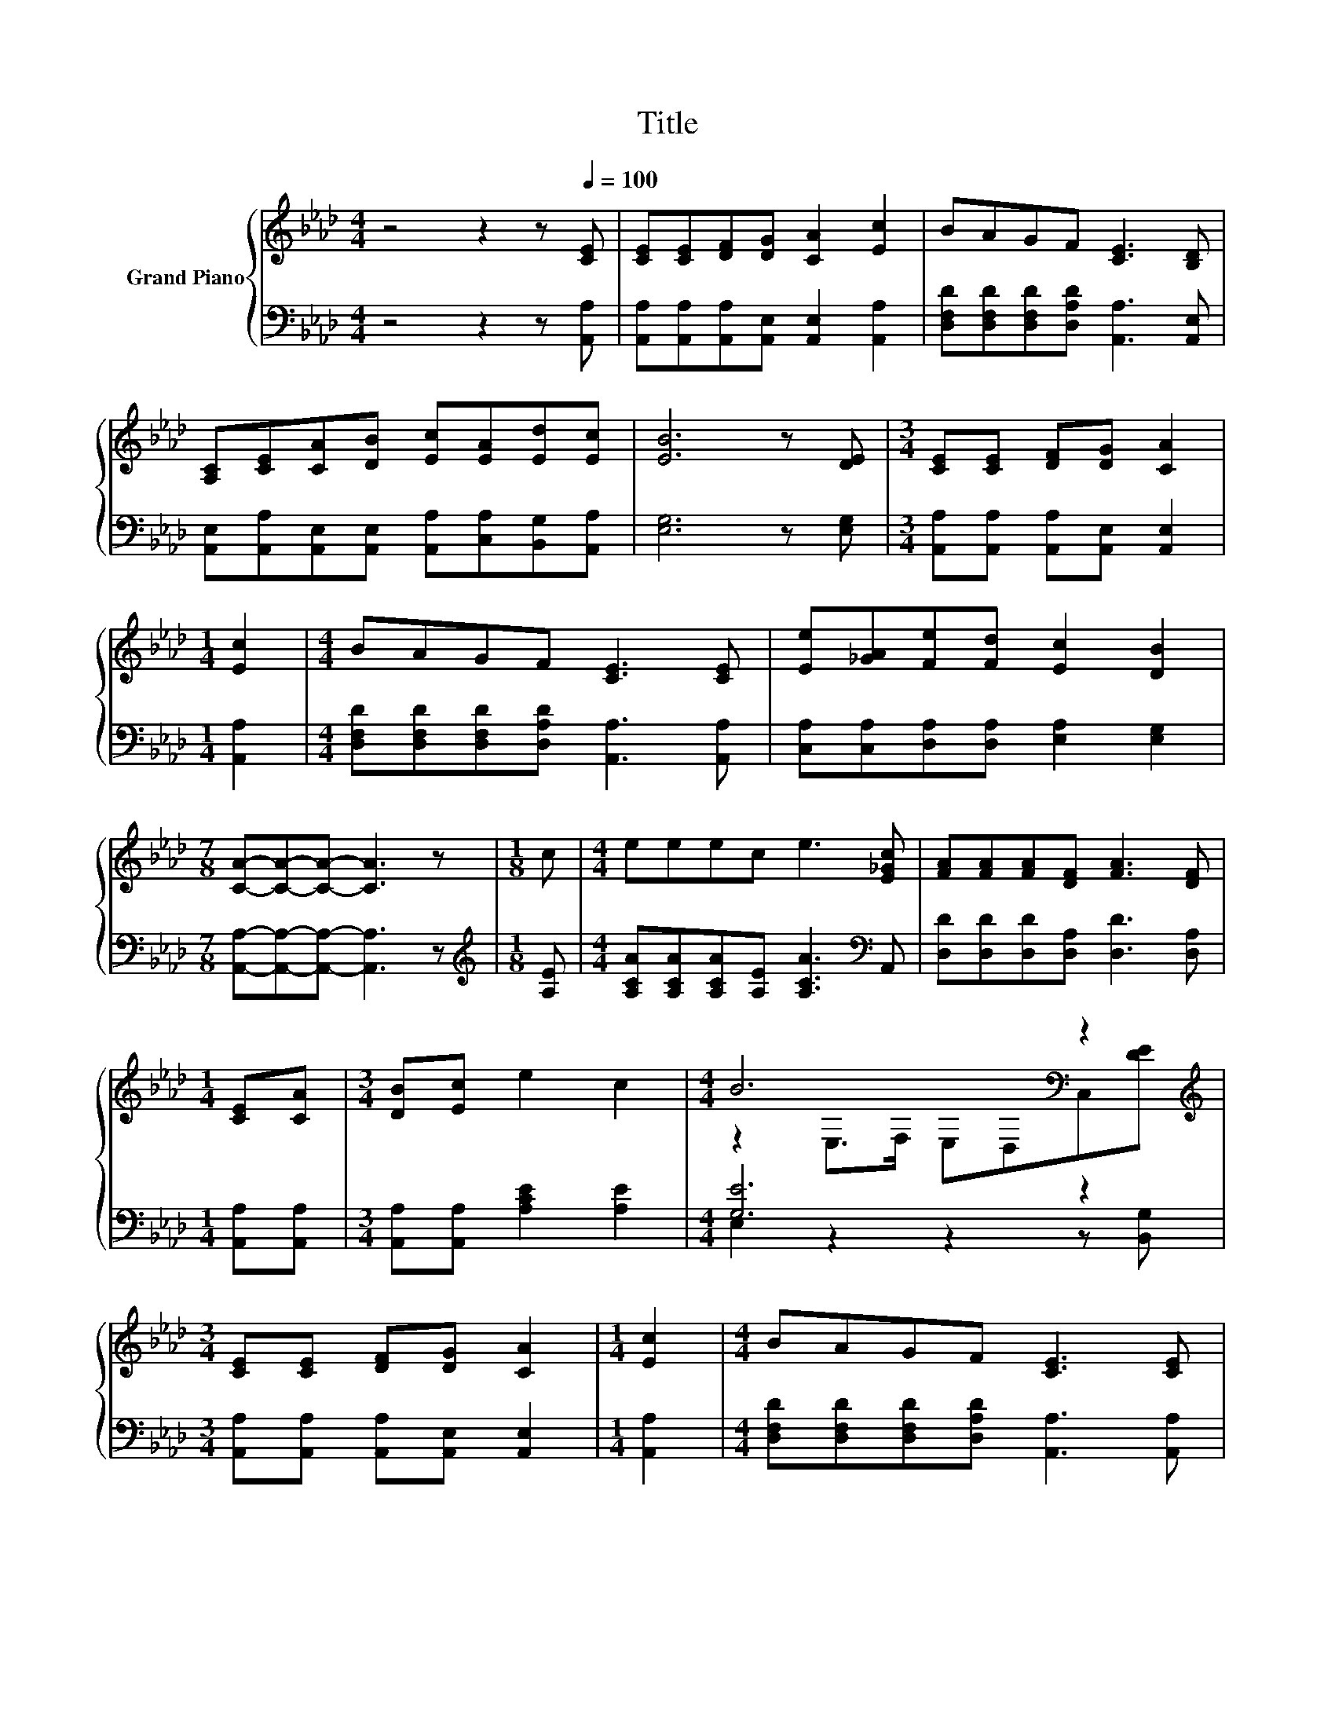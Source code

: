 X:1
T:Title
%%score { ( 1 3 ) | ( 2 4 ) }
L:1/8
M:4/4
K:Ab
V:1 treble nm="Grand Piano"
V:3 treble 
V:2 bass 
V:4 bass 
V:1
 z4 z2 z[Q:1/4=100] [CE] | [CE][CE][DF][DG] [CA]2 [Ec]2 | BAGF [CE]3 [B,D] | %3
 [A,C][CE][CA][DB] [Ec][EA][Ed][Ec] | [EB]6 z [DE] |[M:3/4] [CE][CE] [DF][DG] [CA]2 | %6
[M:1/4] [Ec]2 |[M:4/4] BAGF [CE]3 [CE] | [Ee][_GA][Fe][Fd] [Ec]2 [DB]2 | %9
[M:7/8] [CA]-[CA]-[CA]- [CA]3 z |[M:1/8] c |[M:4/4] eeec e3 [E_Gc] | [FA][FA][FA][DF] [FA]3 [DF] | %13
[M:1/4] [CE][CA] |[M:3/4] [DB][Ec] e2 c2 |[M:4/4] B6[K:bass] z2[K:treble] | %16
[M:3/4] [CE][CE] [DF][DG] [CA]2 |[M:1/4] [Ec]2 |[M:4/4] BAGF [CE]3 [CE] | %19
 [Ee][_GA][Fe][Fd] [Ec]2 [DB]2 |[M:15/8] [CA]6 z3 z6 |] %21
V:2
 z4 z2 z [A,,A,] | [A,,A,][A,,A,][A,,A,][A,,E,] [A,,E,]2 [A,,A,]2 | %2
 [D,F,D][D,F,D][D,F,D][D,A,D] [A,,A,]3 [A,,E,] | %3
 [A,,E,][A,,A,][A,,E,][A,,E,] [A,,A,][C,A,][B,,G,][A,,A,] | [E,G,]6 z [E,G,] | %5
[M:3/4] [A,,A,][A,,A,] [A,,A,][A,,E,] [A,,E,]2 |[M:1/4] [A,,A,]2 | %7
[M:4/4] [D,F,D][D,F,D][D,F,D][D,A,D] [A,,A,]3 [A,,A,] | [C,A,][C,A,][D,A,][D,A,] [E,A,]2 [E,G,]2 | %9
[M:7/8] [A,,A,]-[A,,A,]-[A,,A,]- [A,,A,]3 z |[M:1/8][K:treble] [A,E] | %11
[M:4/4] [A,CA][A,CA][A,CA][A,E] [A,CA]3[K:bass] A,, | [D,D][D,D][D,D][D,A,] [D,D]3 [D,A,] | %13
[M:1/4] [A,,A,][A,,A,] |[M:3/4] [A,,A,][A,,A,] [A,CE]2 [A,E]2 |[M:4/4] [G,E]6 z2 | %16
[M:3/4] [A,,A,][A,,A,] [A,,A,][A,,E,] [A,,E,]2 |[M:1/4] [A,,A,]2 | %18
[M:4/4] [D,F,D][D,F,D][D,F,D][D,A,D] [A,,A,]3 [A,,A,] | [C,A,][C,A,][D,A,][D,A,] [E,A,]2 [E,G,]2 | %20
[M:15/8] [A,,A,]6 z3 z6 |] %21
V:3
 x8 | x8 | x8 | x8 | x8 |[M:3/4] x6 |[M:1/4] x2 |[M:4/4] x8 | x8 |[M:7/8] x7 |[M:1/8] x | %11
[M:4/4] x8 | x8 |[M:1/4] x2 |[M:3/4] x6 |[M:4/4] z2[K:bass] E,>F, E,D,C,[K:treble][DE] | %16
[M:3/4] x6 |[M:1/4] x2 |[M:4/4] x8 | x8 |[M:15/8] x15 |] %21
V:4
 x8 | x8 | x8 | x8 | x8 |[M:3/4] x6 |[M:1/4] x2 |[M:4/4] x8 | x8 |[M:7/8] x7 |[M:1/8][K:treble] x | %11
[M:4/4] x7[K:bass] x | x8 |[M:1/4] x2 |[M:3/4] x6 |[M:4/4] E,2 z2 z2 z [B,,G,] |[M:3/4] x6 | %17
[M:1/4] x2 |[M:4/4] x8 | x8 |[M:15/8] x15 |] %21

